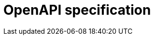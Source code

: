 = OpenAPI specification
:page-ui: api

[subs="attributes"]
++++
<div id="app"></div>

<script>
    Scalar.createApiReference('#app', {
    url: './_/static/autosigner.yml',
    showSidebar: true,
    hideModels: true,
    withDefaultFonts: false,
    darkMode: false,
    hideDarkModeToggle: true,
    forceDarkModeState: 'light',
    hideDarkModeToggle: true,
    hideClientButton: true,
    customCss: `
    #app {
        --scalar-color-1: var(--caption-font-color);
        --scalar-color-2: var(--body-font-color);
        --scalar-link-color: var(--link-font-color);
        --scalar-link-color-hover: var(--link_hover-font-color);
        --scalar-border-color: var(--panel-border-color);
        --scalar-font: 'Inter Variable', sans-serif;
        --scalar-font-code: 'Roboto Mono Variable', monospace;
        --scalar-micro: 13px;
    }

    .scalar-app .dark-mode {
        --scalar-background-1: var(--color-neutral-950);
        --scalar-background-2: var(--pre-background);
        --scalar-background-3: var(--color-neutral-900);
        --scalar-border-color: var(--pre-border-color);
    }

    .scalar-app .introduction-section {
        padding-top: 32px;
    }

    .scalar-app .section-header {
        color: var(--heading-font-color);
    }

    .scalar-app .parameter-list-title,
    .scalar-app .request-body-title {
        color: var(--heading-font-color);
        font-size: 1.125rem;
        font-weight: var(--body-font-weight-semibold);
    }

    .scalar-app .introduction-section .section-header {
        font-size: 1.875rem;
        letter-spacing: -0.05rem;
        margin-top: 4px;
    }

    .scalar-app .section-container {
        padding: 0 40px;
    }
    
    .scalar-app .scalar .scalar-app-layout {
        height: calc(100% - 48px);
        max-width: calc(100% - 48px);
        border-color: transparent;
    }

    .scalar-app .fade-request-section-content {
        background: none;
    }

    .scalar-app .scalar .scalar-app-exit {
        background: #00000096;
    }

    .scalar-app .markdown p {
        line-height: 1.75;
    }

    .scalar-app .markdown h1,
    .scalar-app .markdown h2,
    .scalar-app .markdown h3,
    .scalar-app .markdown h4,
    .scalar-app .markdown h5,
    .scalar-app .markdown h6,
    .scalar-app .markdown p,
    .scalar-app .markdown div,
    .scalar-app .markdown img,
    .scalar-app .markdown details,
    .scalar-app .markdown summary,
    .scalar-app .markdown ul,
    .scalar-app .markdown ol,
    .scalar-app .markdown table,
    .scalar-app .markdown blockquote,
    .scalar-app .markdown code {
        margin: 16px 0;
    }

    .scalar-app .app-exit-button {
        background: #00000098;
    }

    .scalar-app .app-exit-button:hover {
        background: #000;
    }

    .scalar-app .darklight-reference {
        display: none;
    }

    .scalar-app .show-more {
        background-color: #fff;
    }

    .scalar-app .scalar-api-references-standalone-search {
        padding: 72px 16px 8px 16px
    }

    .scalar-app .sidebar-pages {
        padding: 8px 16px 64px 16px
    }

    .scalar-app .scalar-modal-search {
        min-width: 960px;
    }

    .scalar-app .scalar-address-bar {
        --scalar-address-bar-height: 40px;
        width: 90%;
    }

    .scalar-app .address-bar-bg-states {
        min-width: unset !important;
        max-width: 100% !important;
    }

    @media screen and (max-width: 1000px) {

        .scalar-app .scalar-api-references-standalone-search {
            padding: 8px 16px 8px 16px
        }

        .scalar-app .sidebar-pages {
            padding: 8px 16px 8px 16px
        }

        .scalar-app .section-container {
            padding-inline: 0;
        }

        .scalar-app .section-container .section {
            padding-inline: 16px;
        }

        .scalar-app .scalar-address-bar {
            --scalar-address-bar-height: 32px;
            padding-inline: 40px;
            margin-top: -8px;
            width: 100%;
        }
    }

`,
    });
    document.addEventListener('DOMContentLoaded', function() {
        const backLinks = document.querySelectorAll('.nav-back-link');
        const currentDomain = window.location.hostname;
        backLinks.forEach(link => {
            link.addEventListener('click', function(event) {
                event.preventDefault();
                const referrer = document.referrer;
                let referrerDomain = null;
                if (referrer) {
                    try {
                        const referrerUrl = new URL(referrer);
                        referrerDomain = referrerUrl.hostname;
                    } catch (e) {
                        console.error("Invalid referrer URL:", referrer, e);
                        referrerDomain = null;
                    }
                }
                const shouldFallbackToHref = history.length <= 1 || !referrer || referrerDomain !== currentDomain;
                if (shouldFallbackToHref) {
                    window.location.href = link.href;
                } else {
                    history.back();
                }
            });
        });
    });
    document.addEventListener('DOMContentLoaded', function() {
        document.body.addEventListener('click', function(event) {
            const targetLink = event.target.closest('.sidebar-heading-link');
            if (targetLink) {
                event.preventDefault();
                const url = targetLink.getAttribute('href');
                if (url) {
                    history.replaceState({}, '', url);
                    window.location.replace(url);
            }
            }
        });
    });

</script>
++++

// Scalar configuration:
// https://github.com/scalar/scalar/blob/main/documentation/configuration.md